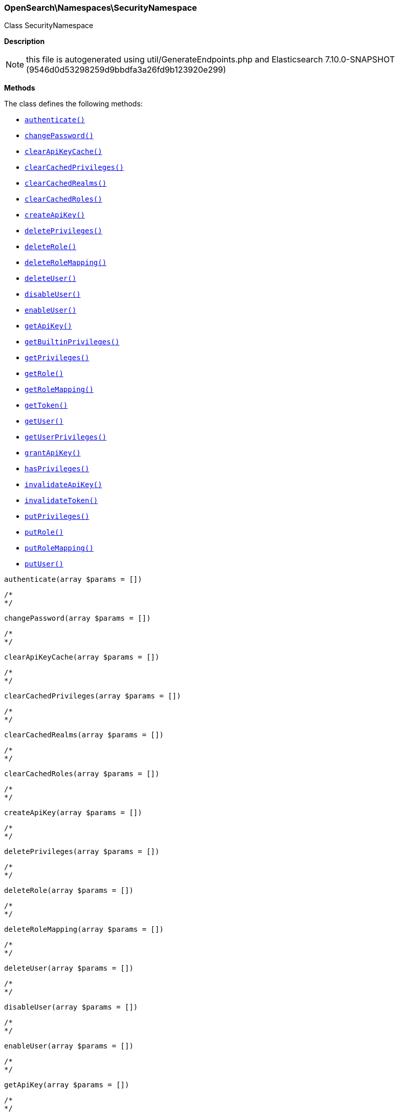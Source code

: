 

[[OpenSearch_Namespaces_SecurityNamespace]]
=== OpenSearch\Namespaces\SecurityNamespace



Class SecurityNamespace

*Description*


NOTE: this file is autogenerated using util/GenerateEndpoints.php
and Elasticsearch 7.10.0-SNAPSHOT (9546d0d53298259d9bbdfa3a26fd9b123920e299)


*Methods*

The class defines the following methods:

* <<OpenSearch_Namespaces_SecurityNamespaceauthenticate_authenticate,`authenticate()`>>
* <<OpenSearch_Namespaces_SecurityNamespacechangePassword_changePassword,`changePassword()`>>
* <<OpenSearch_Namespaces_SecurityNamespaceclearApiKeyCache_clearApiKeyCache,`clearApiKeyCache()`>>
* <<OpenSearch_Namespaces_SecurityNamespaceclearCachedPrivileges_clearCachedPrivileges,`clearCachedPrivileges()`>>
* <<OpenSearch_Namespaces_SecurityNamespaceclearCachedRealms_clearCachedRealms,`clearCachedRealms()`>>
* <<OpenSearch_Namespaces_SecurityNamespaceclearCachedRoles_clearCachedRoles,`clearCachedRoles()`>>
* <<OpenSearch_Namespaces_SecurityNamespacecreateApiKey_createApiKey,`createApiKey()`>>
* <<OpenSearch_Namespaces_SecurityNamespacedeletePrivileges_deletePrivileges,`deletePrivileges()`>>
* <<OpenSearch_Namespaces_SecurityNamespacedeleteRole_deleteRole,`deleteRole()`>>
* <<OpenSearch_Namespaces_SecurityNamespacedeleteRoleMapping_deleteRoleMapping,`deleteRoleMapping()`>>
* <<OpenSearch_Namespaces_SecurityNamespacedeleteUser_deleteUser,`deleteUser()`>>
* <<OpenSearch_Namespaces_SecurityNamespacedisableUser_disableUser,`disableUser()`>>
* <<OpenSearch_Namespaces_SecurityNamespaceenableUser_enableUser,`enableUser()`>>
* <<OpenSearch_Namespaces_SecurityNamespacegetApiKey_getApiKey,`getApiKey()`>>
* <<OpenSearch_Namespaces_SecurityNamespacegetBuiltinPrivileges_getBuiltinPrivileges,`getBuiltinPrivileges()`>>
* <<OpenSearch_Namespaces_SecurityNamespacegetPrivileges_getPrivileges,`getPrivileges()`>>
* <<OpenSearch_Namespaces_SecurityNamespacegetRole_getRole,`getRole()`>>
* <<OpenSearch_Namespaces_SecurityNamespacegetRoleMapping_getRoleMapping,`getRoleMapping()`>>
* <<OpenSearch_Namespaces_SecurityNamespacegetToken_getToken,`getToken()`>>
* <<OpenSearch_Namespaces_SecurityNamespacegetUser_getUser,`getUser()`>>
* <<OpenSearch_Namespaces_SecurityNamespacegetUserPrivileges_getUserPrivileges,`getUserPrivileges()`>>
* <<OpenSearch_Namespaces_SecurityNamespacegrantApiKey_grantApiKey,`grantApiKey()`>>
* <<OpenSearch_Namespaces_SecurityNamespacehasPrivileges_hasPrivileges,`hasPrivileges()`>>
* <<OpenSearch_Namespaces_SecurityNamespaceinvalidateApiKey_invalidateApiKey,`invalidateApiKey()`>>
* <<OpenSearch_Namespaces_SecurityNamespaceinvalidateToken_invalidateToken,`invalidateToken()`>>
* <<OpenSearch_Namespaces_SecurityNamespaceputPrivileges_putPrivileges,`putPrivileges()`>>
* <<OpenSearch_Namespaces_SecurityNamespaceputRole_putRole,`putRole()`>>
* <<OpenSearch_Namespaces_SecurityNamespaceputRoleMapping_putRoleMapping,`putRoleMapping()`>>
* <<OpenSearch_Namespaces_SecurityNamespaceputUser_putUser,`putUser()`>>



[[OpenSearch_Namespaces_SecurityNamespaceauthenticate_authenticate]]
.`authenticate(array $params = [])`
****
[source,php]
----
/*
*/
----
****



[[OpenSearch_Namespaces_SecurityNamespacechangePassword_changePassword]]
.`changePassword(array $params = [])`
****
[source,php]
----
/*
*/
----
****



[[OpenSearch_Namespaces_SecurityNamespaceclearApiKeyCache_clearApiKeyCache]]
.`clearApiKeyCache(array $params = [])`
****
[source,php]
----
/*
*/
----
****



[[OpenSearch_Namespaces_SecurityNamespaceclearCachedPrivileges_clearCachedPrivileges]]
.`clearCachedPrivileges(array $params = [])`
****
[source,php]
----
/*
*/
----
****



[[OpenSearch_Namespaces_SecurityNamespaceclearCachedRealms_clearCachedRealms]]
.`clearCachedRealms(array $params = [])`
****
[source,php]
----
/*
*/
----
****



[[OpenSearch_Namespaces_SecurityNamespaceclearCachedRoles_clearCachedRoles]]
.`clearCachedRoles(array $params = [])`
****
[source,php]
----
/*
*/
----
****



[[OpenSearch_Namespaces_SecurityNamespacecreateApiKey_createApiKey]]
.`createApiKey(array $params = [])`
****
[source,php]
----
/*
*/
----
****



[[OpenSearch_Namespaces_SecurityNamespacedeletePrivileges_deletePrivileges]]
.`deletePrivileges(array $params = [])`
****
[source,php]
----
/*
*/
----
****



[[OpenSearch_Namespaces_SecurityNamespacedeleteRole_deleteRole]]
.`deleteRole(array $params = [])`
****
[source,php]
----
/*
*/
----
****



[[OpenSearch_Namespaces_SecurityNamespacedeleteRoleMapping_deleteRoleMapping]]
.`deleteRoleMapping(array $params = [])`
****
[source,php]
----
/*
*/
----
****



[[OpenSearch_Namespaces_SecurityNamespacedeleteUser_deleteUser]]
.`deleteUser(array $params = [])`
****
[source,php]
----
/*
*/
----
****



[[OpenSearch_Namespaces_SecurityNamespacedisableUser_disableUser]]
.`disableUser(array $params = [])`
****
[source,php]
----
/*
*/
----
****



[[OpenSearch_Namespaces_SecurityNamespaceenableUser_enableUser]]
.`enableUser(array $params = [])`
****
[source,php]
----
/*
*/
----
****



[[OpenSearch_Namespaces_SecurityNamespacegetApiKey_getApiKey]]
.`getApiKey(array $params = [])`
****
[source,php]
----
/*
*/
----
****



[[OpenSearch_Namespaces_SecurityNamespacegetBuiltinPrivileges_getBuiltinPrivileges]]
.`getBuiltinPrivileges(array $params = [])`
****
[source,php]
----
/*
*/
----
****



[[OpenSearch_Namespaces_SecurityNamespacegetPrivileges_getPrivileges]]
.`getPrivileges(array $params = [])`
****
[source,php]
----
/*
*/
----
****



[[OpenSearch_Namespaces_SecurityNamespacegetRole_getRole]]
.`getRole(array $params = [])`
****
[source,php]
----
/*
*/
----
****



[[OpenSearch_Namespaces_SecurityNamespacegetRoleMapping_getRoleMapping]]
.`getRoleMapping(array $params = [])`
****
[source,php]
----
/*
*/
----
****



[[OpenSearch_Namespaces_SecurityNamespacegetToken_getToken]]
.`getToken(array $params = [])`
****
[source,php]
----
/*
*/
----
****



[[OpenSearch_Namespaces_SecurityNamespacegetUser_getUser]]
.`getUser(array $params = [])`
****
[source,php]
----
/*
*/
----
****



[[OpenSearch_Namespaces_SecurityNamespacegetUserPrivileges_getUserPrivileges]]
.`getUserPrivileges(array $params = [])`
****
[source,php]
----
/*
*/
----
****



[[OpenSearch_Namespaces_SecurityNamespacegrantApiKey_grantApiKey]]
.`grantApiKey(array $params = [])`
****
[source,php]
----
/*
*/
----
****



[[OpenSearch_Namespaces_SecurityNamespacehasPrivileges_hasPrivileges]]
.`hasPrivileges(array $params = [])`
****
[source,php]
----
/*
*/
----
****



[[OpenSearch_Namespaces_SecurityNamespaceinvalidateApiKey_invalidateApiKey]]
.`invalidateApiKey(array $params = [])`
****
[source,php]
----
/*
*/
----
****



[[OpenSearch_Namespaces_SecurityNamespaceinvalidateToken_invalidateToken]]
.`invalidateToken(array $params = [])`
****
[source,php]
----
/*
*/
----
****



[[OpenSearch_Namespaces_SecurityNamespaceputPrivileges_putPrivileges]]
.`putPrivileges(array $params = [])`
****
[source,php]
----
/*
*/
----
****



[[OpenSearch_Namespaces_SecurityNamespaceputRole_putRole]]
.`putRole(array $params = [])`
****
[source,php]
----
/*
*/
----
****



[[OpenSearch_Namespaces_SecurityNamespaceputRoleMapping_putRoleMapping]]
.`putRoleMapping(array $params = [])`
****
[source,php]
----
/*
*/
----
****



[[OpenSearch_Namespaces_SecurityNamespaceputUser_putUser]]
.`putUser(array $params = [])`
****
[source,php]
----
/*
*/
----
****


